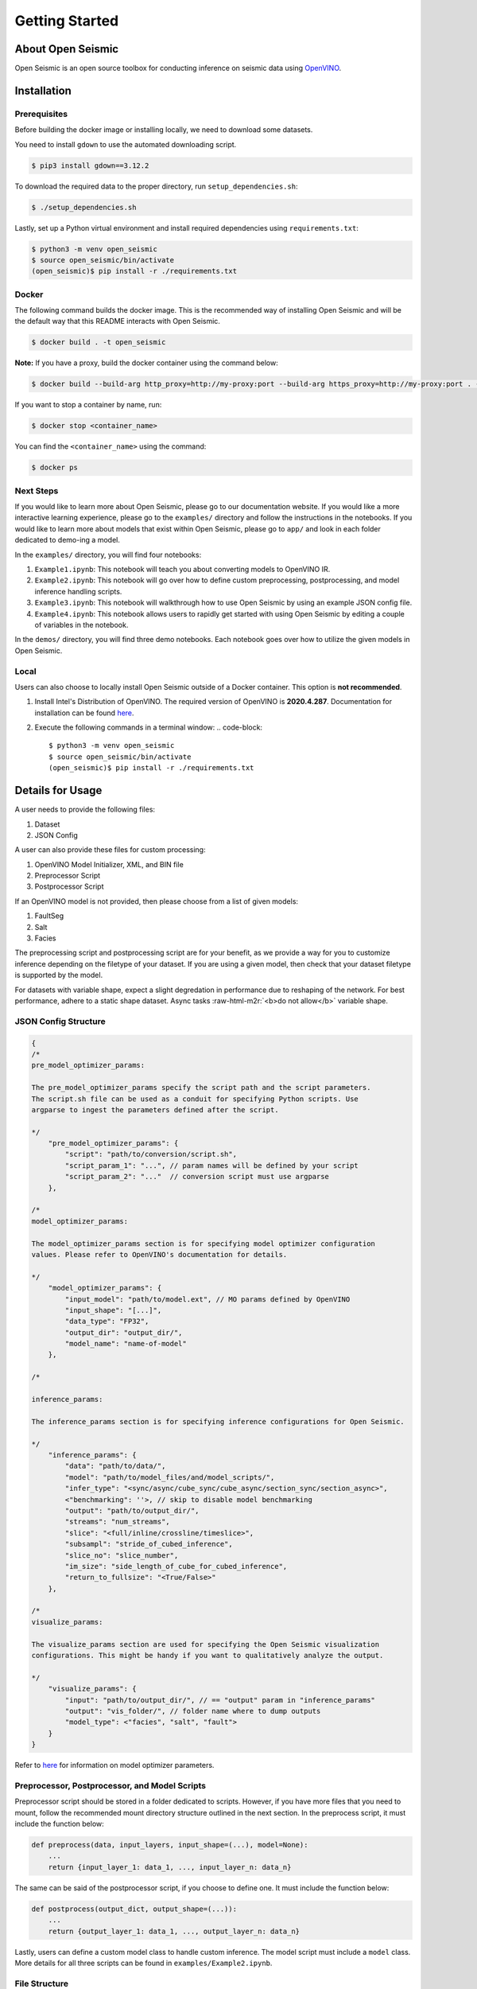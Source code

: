.. role:: raw-html-m2r(raw)
   :format: html


Getting Started
================

About Open Seismic
------------------

Open Seismic is an open source toolbox for conducting inference on seismic data using `OpenVINO <https://software.intel.com/content/www/us/en/develop/tools/openvino-toolkit.html>`_.

.. image:: ../resources/Architecture.PNG
   :width: 400
   :alt: Architecture of Open Seismic


Installation
------------

Prerequisites
^^^^^^^^^^^^^^^^^^^^^^^^^^^^^^^^^^^^^^^^^^^^^^^^^^^

Before building the docker image or installing locally, we need to download some datasets.


You need to install ``gdown`` to use the automated downloading script.

.. code-block::
   
   $ pip3 install gdown==3.12.2

To download the required data to the proper directory, run ``setup_dependencies.sh``:

.. code-block::
   
   $ ./setup_dependencies.sh

Lastly, set up a Python virtual environment and install required dependencies using ``requirements.txt``:

.. code-block::
   
   $ python3 -m venv open_seismic
   $ source open_seismic/bin/activate
   (open_seismic)$ pip install -r ./requirements.txt

Docker
^^^^^^

The following command builds the docker image. This is the recommended way of installing Open Seismic and will be the default way that this README interacts with Open Seismic.

.. code-block::

   $ docker build . -t open_seismic

**Note:** If you have a proxy, build the docker container using the command below:

.. code-block::
   
   $ docker build --build-arg http_proxy=http://my-proxy:port --build-arg https_proxy=http://my-proxy:port . -t open_seismic 

If you want to stop a container by name, run:

.. code-block::
   
   $ docker stop <container_name>

You can find the ``<container_name>`` using the command:

.. code-block::
   
   $ docker ps

Next Steps
^^^^^^^^^^^
If you would like to learn more about Open Seismic, please go to our documentation website. If you would like a more interactive learning experience, please go to the ``examples/`` directory and follow the instructions in the notebooks. If you would like to learn more about models that exist within Open Seismic, please go to ``app/`` and look in each folder dedicated to demo-ing a model.

In the ``examples/`` directory, you will find four notebooks:

#. ``Example1.ipynb``: This notebook will teach you about converting models to OpenVINO IR.
#. ``Example2.ipynb``: This notebook will go over how to define custom preprocessing, postprocessing, and model inference handling scripts.
#. ``Example3.ipynb``: This notebook will walkthrough how to use Open Seismic by using an example JSON config file.
#. ``Example4.ipynb``: This notebook allows users to rapidly get started with using Open Seismic by editing a couple of variables in the notebook.

In the ``demos/`` directory, you will find three demo notebooks. Each notebook goes over how to utilize the given models in Open Seismic.

Local
^^^^^
Users can also choose to locally install Open Seismic outside of a Docker container. This option is **not recommended**.

#. Install Intel's Distribution of OpenVINO. The required version of OpenVINO is **2020.4.287**. Documentation for installation can be found `here <https://docs.openvinotoolkit.org/latest/index.html>`_.
#. Execute the following commands in a terminal window:
   .. code-block::

      $ python3 -m venv open_seismic
      $ source open_seismic/bin/activate
      (open_seismic)$ pip install -r ./requirements.txt


Details for Usage
-----------------

A user needs to provide the following files:

#. Dataset
#. JSON Config

A user can also provide these files for custom processing:

#. OpenVINO Model Initializer, XML, and BIN file
#. Preprocessor Script
#. Postprocessor Script

If an OpenVINO model is not provided, then please choose from a list of given models:

#. FaultSeg
#. Salt
#. Facies

The preprocessing script and postprocessing script are for your benefit, as we provide a way for you to customize inference depending on the filetype of your dataset. If you are using a given model, then check that your dataset filetype is supported by the model.

For datasets with variable shape, expect a slight degredation in performance due to reshaping of the network. For best performance, adhere to a static shape dataset. Async tasks :raw-html-m2r:`<b>do not allow</b>` variable shape.

JSON Config Structure
^^^^^^^^^^^^^^^^^^^^^

.. code-block::

    {
    /*
    pre_model_optimizer_params:

    The pre_model_optimizer_params specify the script path and the script parameters. 
    The script.sh file can be used as a conduit for specifying Python scripts. Use 
    argparse to ingest the parameters defined after the script. 

    */
        "pre_model_optimizer_params": {
            "script": "path/to/conversion/script.sh", 
            "script_param_1": "...", // param names will be defined by your script
            "script_param_2": "..."  // conversion script must use argparse
        },

    /*
    model_optimizer_params:

    The model_optimizer_params section is for specifying model optimizer configuration 
    values. Please refer to OpenVINO's documentation for details.

    */
        "model_optimizer_params": {
            "input_model": "path/to/model.ext", // MO params defined by OpenVINO
            "input_shape": "[...]",
            "data_type": "FP32",
            "output_dir": "output_dir/",
            "model_name": "name-of-model"
        },

    /*
    
    inference_params:

    The inference_params section is for specifying inference configurations for Open Seismic. 

    */
        "inference_params": {
            "data": "path/to/data/",
            "model": "path/to/model_files/and/model_scripts/", 
            "infer_type": "<sync/async/cube_sync/cube_async/section_sync/section_async>",
            <"benchmarking": ''>, // skip to disable model benchmarking
            "output": "path/to/output_dir/",
            "streams": "num_streams",
            "slice": "<full/inline/crossline/timeslice>",
            "subsampl": "stride_of_cubed_inference",
            "slice_no": "slice_number",
            "im_size": "side_length_of_cube_for_cubed_inference",
            "return_to_fullsize": "<True/False>"
        },

    /*
    visualize_params:

    The visualize_params section are used for specifying the Open Seismic visualization 
    configurations. This might be handy if you want to qualitatively analyze the output.

    */
        "visualize_params": {
            "input": "path/to/output_dir/", // == "output" param in "inference_params"
            "output": "vis_folder/", // folder name where to dump outputs
            "model_type": <"facies", "salt", "fault">
        }
    }

Refer to `here <https://docs.openvinotoolkit.org/latest/openvino_docs_MO_DG_prepare_model_convert_model_Converting_Model_General.html>`_ for information on model optimizer parameters.

Preprocessor, Postprocessor, and Model Scripts
^^^^^^^^^^^^^^^^^^^^^^^^^^^^^^^^^^^^^^^^^^^^^^^^

Preprocessor script should be stored in a folder dedicated to scripts. However, if you have more files that you need to mount, follow the recommended mount directory structure outlined in the next section. In the preprocess script, it must include the function below:

.. code-block::

    def preprocess(data, input_layers, input_shape=(...), model=None):
        ...
        return {input_layer_1: data_1, ..., input_layer_n: data_n}

The same can be said of the postprocessor script, if you choose to define one. It must include the function below:

.. code-block::

   def postprocess(output_dict, output_shape=(...)):
       ...
       return {output_layer_1: data_1, ..., output_layer_n: data_n}

Lastly, users can define a custom model class to handle custom inference. The model script must include a ``model`` class. More details for all three scripts can be found in ``examples/Example2.ipynb``.

File Structure
^^^^^^^^^^^^^^

The following file structure is recommended for two reasons:


#. Clear encapsulation of custom scripts and data
#. Easy mounting to docker container. You only need to mount one volume/directory in order to access both the data folder and the custom model script folder.

.. code-block::

    my_local_dir/
        config.json
        my_data_folder\
            ...
            data_file_i
            ...
        my_optimization_folder\
            converter_script.sh
            converter_script_helper.py
        my_scripts_folder\
            model.py
            preprocessor.py
            postprocessor.py
            modelname.xml
            modelname.bin
            modelname.mapping

Model Optimizer
---------------

Example:

.. code-block::

   $ docker run -v /abs/path/to/mnt/:/path/to/mnt/ open_seismic /bin/bash executables/mo.sh -h

Command above is the help tab, which will give you the arguments that you will need to optimize a mounted model.

Inference
---------

General Purpose Example (Handling model conversion, optimization, and inference):

.. code-block::

   $ docker run –v /path/to/vol/:/core/vol/ –v /path/to/runs/:/core/runs/ -v /path/to/models/:/core/python/models/ open_seismic /bin/bash ./run.sh "–c /path/to/config.json"

Note above that the file paths in the script options must be from root of the docker container: "/". Recommended file structure is introduced in the later part of the README. There are at least two mounts that we must do:

#. Mounting the necessary files for inference
#. Mounting a directory for capturing output
#. Mounting Open Seismic models

This is shown in the example above. For a more interactive experience, please go to the example notebooks in ``examples``.

Visualization
--------------

An example of how to use our visualizer is featured below:

.. code-block::

   $ ./core/executables/visualize.sh --input fseg_output --output visualization --model_type fault --slice_no 100

Output visualized images will be saved to ``path/to/runs/latest_data_folder/visualization``.

**Note:** Since ``visualize.sh`` works with the last inference, please make sure its type is the same as the visualization type. Also, you must install the Python dependencies outlined in ``requirements.txt``.

Citations
---------

If you use this toolbox or benchmark in your research, please cite the following papers:

.. code-block::

    @article{wu2019faultSeg,
        author = {Xinming Wu and Luming Liang and Yunzhi Shi and Sergey Fomel},
        title = {Fault{S}eg3{D}: using synthetic datasets to train an end-to-end convolutional neural network for 3{D} seismic fault segmentation},
        journal = {GEOPHYSICS},
        volume = {84},
        number = {3},
        pages = {IM35-IM45},
        year = {2019},
    }

    @article{doi:10.1190/tle37070529.1,
        author = { Anders U. Waldeland  and  Are Charles Jensen  and  Leiv-J. Gelius  and  Anne H. Schistad Solberg },
        title = {Convolutional neural networks for automated seismic interpretation},
        journal = {The Leading Edge},
        volume = {37},
        number = {7},
        pages = {529-537},
        year = {2018},
    }

    @article{alaudah2019machine,
        title={A Machine Learning Benchmark for Facies Classification}, 
        author={Yazeed Alaudah and Patrycja Michalowicz and Motaz Alfarraj and Ghassan AlRegib},
        year={2019},
        eprint={1901.07659},
        archivePrefix={arXiv},
        primaryClass={eess.IV}
    }

